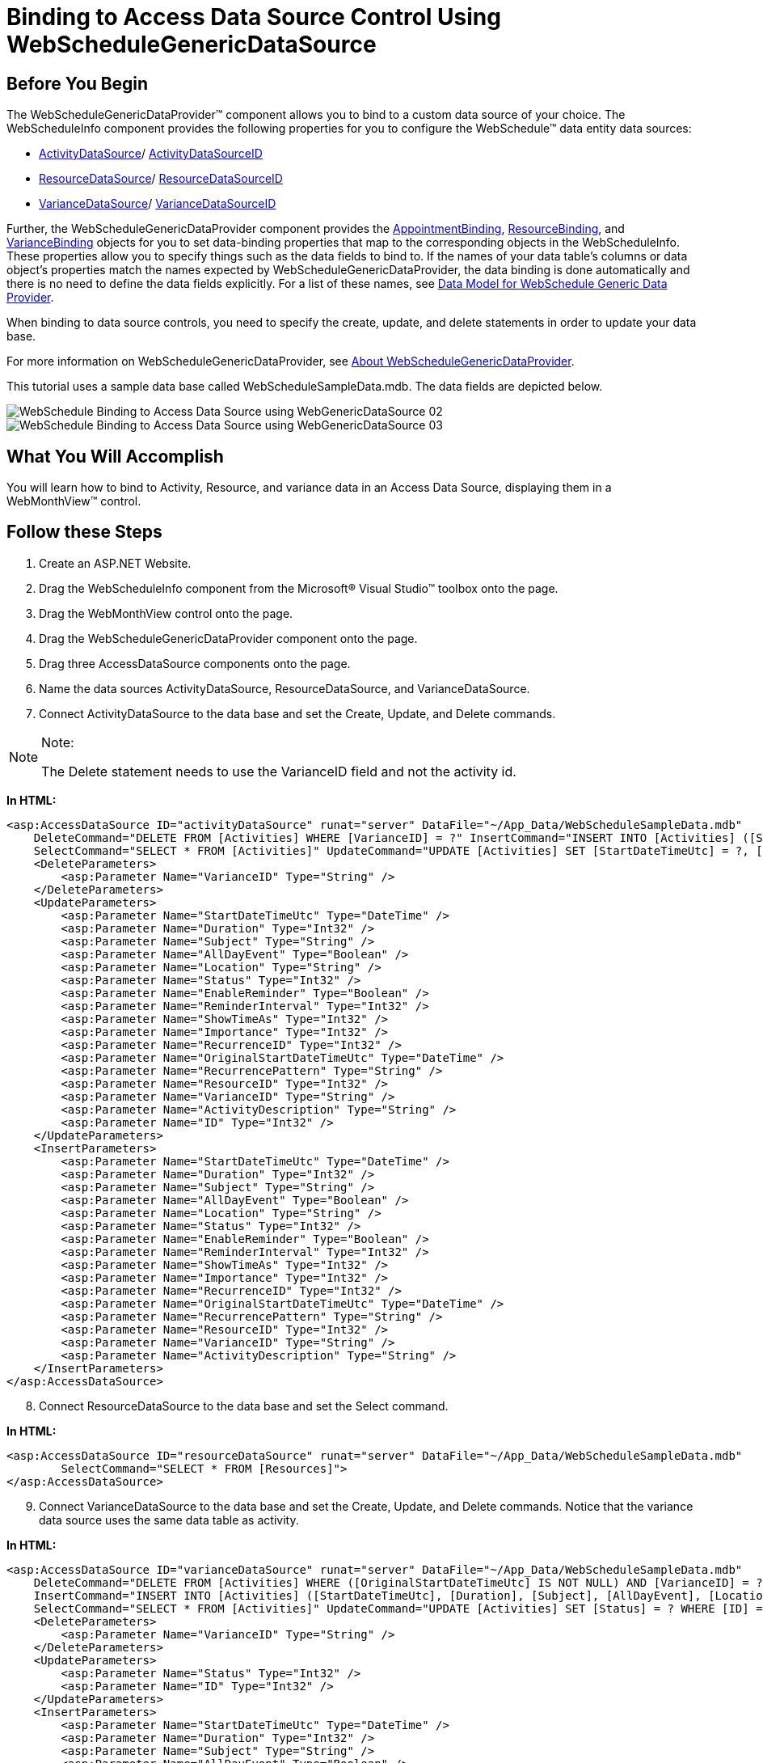 ﻿////

|metadata|
{
    "name": "webschedule-binding-to-access-data-source-using-webschedulegenericdataprovider",
    "controlName": ["WebSchedule"],
    "tags": ["Data Binding","How Do I","Scheduling"],
    "guid": "{DE73FBEF-99C5-4D04-925B-9ED79984CEF1}",  
    "buildFlags": [],
    "createdOn": "0001-01-01T00:00:00Z"
}
|metadata|
////

= Binding to Access Data Source Control Using WebScheduleGenericDataSource

== Before You Begin

The WebScheduleGenericDataProvider™ component allows you to bind to a custom data source of your choice. The WebScheduleInfo component provides the following properties for you to configure the WebSchedule™ data entity data sources:

* link:infragistics4.webui.webscheduledataprovider.v{ProductVersion}~infragistics.webui.data.webschedulegenericdataprovider~activitydatasource.html[ActivityDataSource]/ link:infragistics4.webui.webscheduledataprovider.v{ProductVersion}~infragistics.webui.data.webschedulegenericdataprovider~activitydatasourceid.html[ActivityDataSourceID]
* link:infragistics4.webui.webscheduledataprovider.v{ProductVersion}~infragistics.webui.data.webschedulegenericdataprovider~resourcedatasource.html[ResourceDataSource]/ link:infragistics4.webui.webscheduledataprovider.v{ProductVersion}~infragistics.webui.data.webschedulegenericdataprovider~resourcedatasourceid.html[ResourceDataSourceID]
* link:infragistics4.webui.webscheduledataprovider.v{ProductVersion}~infragistics.webui.data.webschedulegenericdataprovider~variancedatasource.html[VarianceDataSource]/ link:infragistics4.webui.webscheduledataprovider.v{ProductVersion}~infragistics.webui.data.webschedulegenericdataprovider~variancedatasourceid.html[VarianceDataSourceID]

Further, the WebScheduleGenericDataProvider component provides the link:infragistics4.webui.webscheduledataprovider.v{ProductVersion}~infragistics.webui.data.appointmentbinding.html[AppointmentBinding], link:infragistics4.webui.webscheduledataprovider.v{ProductVersion}~infragistics.webui.data.resourcebinding.html[ResourceBinding], and link:infragistics4.webui.webscheduledataprovider.v{ProductVersion}~infragistics.webui.data.variancebinding.html[VarianceBinding] objects for you to set data-binding properties that map to the corresponding objects in the WebScheduleInfo. These properties allow you to specify things such as the data fields to bind to. If the names of your data table's columns or data object's properties match the names expected by WebScheduleGenericDataProvider, the data binding is done automatically and there is no need to define the data fields explicitly. For a list of these names, see link:webschedule-data-model-for-webschedule-generic-data-provider.html[Data Model for WebSchedule Generic Data Provider].

When binding to data source controls, you need to specify the create, update, and delete statements in order to update your data base.

For more information on WebScheduleGenericDataProvider, see link:webschedulegenericdataprovider-about-webschedulegenericdataprovider.html[About WebScheduleGenericDataProvider].

This tutorial uses a sample data base called WebScheduleSampleData.mdb. The data fields are depicted below.

image::images/WebSchedule_Binding_to_Access_Data_Source_using_WebGenericDataSource_02.png[]

image::images/WebSchedule_Binding_to_Access_Data_Source_using_WebGenericDataSource_03.png[]

== What You Will Accomplish

You will learn how to bind to Activity, Resource, and variance data in an Access Data Source, displaying them in a WebMonthView™ control.

== Follow these Steps

[start=1]
. Create an ASP.NET Website.
[start=2]
. Drag the WebScheduleInfo component from the Microsoft® Visual Studio™ toolbox onto the page.
[start=3]
. Drag the WebMonthView control onto the page.
[start=4]
. Drag the WebScheduleGenericDataProvider component onto the page.
[start=5]
. Drag three AccessDataSource components onto the page.
[start=6]
. Name the data sources ActivityDataSource, ResourceDataSource, and VarianceDataSource.
[start=7]
. Connect ActivityDataSource to the data base and set the Create, Update, and Delete commands.

.Note:
[NOTE]
====
The Delete statement needs to use the VarianceID field and not the activity id.
====

*In HTML:*

----
<asp:AccessDataSource ID="activityDataSource" runat="server" DataFile="~/App_Data/WebScheduleSampleData.mdb"
    DeleteCommand="DELETE FROM [Activities] WHERE [VarianceID] = ?" InsertCommand="INSERT INTO [Activities] ([StartDateTimeUtc], [Duration], [Subject], [AllDayEvent], [Location], [Status], [EnableReminder], [ReminderInterval], [ShowTimeAs], [Importance], [RecurrenceID], [OriginalStartDateTimeUtc], [RecurrencePattern], [ResourceID], [VarianceID], [ActivityDescription]) VALUES (?, ?, ?, ?, ?, ?, ?, ?, ?, ?, ?, ?, ?, ?, ?, ?)"
    SelectCommand="SELECT * FROM [Activities]" UpdateCommand="UPDATE [Activities] SET [StartDateTimeUtc] = ?, [Duration] = ?, [Subject] = ?, [AllDayEvent] = ?, [Location] = ?, [Status] = ?, [EnableReminder] = ?, [ReminderInterval] = ?, [ShowTimeAs] = ?, [Importance] = ?, [RecurrenceID] = ?, [OriginalStartDateTimeUtc] = ?, [RecurrencePattern] = ?, [ResourceID] = ?, [VarianceID] = ?, [ActivityDescription] = ? WHERE [ID] = ?">
    <DeleteParameters>
        <asp:Parameter Name="VarianceID" Type="String" />
    </DeleteParameters>
    <UpdateParameters>
        <asp:Parameter Name="StartDateTimeUtc" Type="DateTime" />
        <asp:Parameter Name="Duration" Type="Int32" />
        <asp:Parameter Name="Subject" Type="String" />
        <asp:Parameter Name="AllDayEvent" Type="Boolean" />
        <asp:Parameter Name="Location" Type="String" />
        <asp:Parameter Name="Status" Type="Int32" />
        <asp:Parameter Name="EnableReminder" Type="Boolean" />
        <asp:Parameter Name="ReminderInterval" Type="Int32" />
        <asp:Parameter Name="ShowTimeAs" Type="Int32" />
        <asp:Parameter Name="Importance" Type="Int32" />
        <asp:Parameter Name="RecurrenceID" Type="Int32" />
        <asp:Parameter Name="OriginalStartDateTimeUtc" Type="DateTime" />
        <asp:Parameter Name="RecurrencePattern" Type="String" />
        <asp:Parameter Name="ResourceID" Type="Int32" />
        <asp:Parameter Name="VarianceID" Type="String" />
        <asp:Parameter Name="ActivityDescription" Type="String" />
        <asp:Parameter Name="ID" Type="Int32" />
    </UpdateParameters>
    <InsertParameters>
        <asp:Parameter Name="StartDateTimeUtc" Type="DateTime" />
        <asp:Parameter Name="Duration" Type="Int32" />
        <asp:Parameter Name="Subject" Type="String" />
        <asp:Parameter Name="AllDayEvent" Type="Boolean" />
        <asp:Parameter Name="Location" Type="String" />
        <asp:Parameter Name="Status" Type="Int32" />
        <asp:Parameter Name="EnableReminder" Type="Boolean" />
        <asp:Parameter Name="ReminderInterval" Type="Int32" />
        <asp:Parameter Name="ShowTimeAs" Type="Int32" />
        <asp:Parameter Name="Importance" Type="Int32" />
        <asp:Parameter Name="RecurrenceID" Type="Int32" />
        <asp:Parameter Name="OriginalStartDateTimeUtc" Type="DateTime" />
        <asp:Parameter Name="RecurrencePattern" Type="String" />
        <asp:Parameter Name="ResourceID" Type="Int32" />
        <asp:Parameter Name="VarianceID" Type="String" />
        <asp:Parameter Name="ActivityDescription" Type="String" />
    </InsertParameters>
</asp:AccessDataSource>
----

[start=8]
. Connect ResourceDataSource to the data base and set the Select command.

*In HTML:*

----
<asp:AccessDataSource ID="resourceDataSource" runat="server" DataFile="~/App_Data/WebScheduleSampleData.mdb"
        SelectCommand="SELECT * FROM [Resources]">
</asp:AccessDataSource>
----

[start=9]
. Connect VarianceDataSource to the data base and set the Create, Update, and Delete commands. Notice that the variance data source uses the same data table as activity.

*In HTML:*

----
<asp:AccessDataSource ID="varianceDataSource" runat="server" DataFile="~/App_Data/WebScheduleSampleData.mdb"
    DeleteCommand="DELETE FROM [Activities] WHERE ([OriginalStartDateTimeUtc] IS NOT NULL) AND [VarianceID] = ?"
    InsertCommand="INSERT INTO [Activities] ([StartDateTimeUtc], [Duration], [Subject], [AllDayEvent], [Location], [Status], [EnableReminder], [ReminderInterval], [ShowTimeAs], [Importance], [RecurrenceID], [OriginalStartDateTimeUtc], [RecurrencePattern], [ResourceID], [VarianceID], [ActivityDescription]) VALUES (?, ?, ?, ?, ?, ?, ?, ?, ?, ?, ?, ?, ?, ?, ?, ?)"
    SelectCommand="SELECT * FROM [Activities]" UpdateCommand="UPDATE [Activities] SET [Status] = ? WHERE [ID] = ?">
    <DeleteParameters>
        <asp:Parameter Name="VarianceID" Type="String" />
    </DeleteParameters>
    <UpdateParameters>
        <asp:Parameter Name="Status" Type="Int32" />
        <asp:Parameter Name="ID" Type="Int32" />
    </UpdateParameters>
    <InsertParameters>
        <asp:Parameter Name="StartDateTimeUtc" Type="DateTime" />
        <asp:Parameter Name="Duration" Type="Int32" />
        <asp:Parameter Name="Subject" Type="String" />
        <asp:Parameter Name="AllDayEvent" Type="Boolean" />
        <asp:Parameter Name="Location" Type="String" />
        <asp:Parameter Name="Status" Type="Int32" />
        <asp:Parameter Name="EnableReminder" Type="Boolean" />
        <asp:Parameter Name="ReminderInterval" Type="Int32" />
        <asp:Parameter Name="ShowTimeAs" Type="Int32" />
        <asp:Parameter Name="Importance" Type="Int32" />
        <asp:Parameter Name="RecurrenceID" Type="Int32" />
        <asp:Parameter Name="OriginalStartDateTimeUtc" Type="DateTime" />
        <asp:Parameter Name="RecurrencePattern" Type="String" />
        <asp:Parameter Name="ResourceID" Type="Int32" />
        <asp:Parameter Name="VarianceID" Type="String" />
        <asp:Parameter Name="ActivityDescription" Type="String" />
    </InsertParameters>
</asp:AccessDataSource>
----

[start=10]
. Enable smart callbacks, recurring activities, multi resource view and set the ID to "WebScheduleInfo1" for WebScheduleInfo.

*In HTML:*

----
<igsch:WebScheduleInfo ID="wsInfo" runat="server" EnableRecurringActivities="True" EnableSmartCallbacks="true"
    EnableMultiResourceView="True" EnableReminders=">
</igsch:WebScheduleInfo>
----

[start=11]
. Set WebMonthView's WebScheduleInfoID property to "WebScheduleInfo1".

*In HTML:*

----
<igsch:WebMonthView ID="WebMonthView1" WebScheduleInfoID="wsInfo" runat="server">
</igsch:WebMonthView>
----

[start=12]
. Set WebScheduleGenericDataProvider's WebScheduleInfoID property to "WebScheduleInfo1" to associate it with the WebScheduleInfo component and set the activity, resource and variance data source IDs.

*In HTML:*

----
<ig_scheduledata:WebScheduleGenericDataProvider runat="server" ID="WebScheduleGenericProvider1"
    WebScheduleInfoID="wsInfo" ActivityDataSourceID="activityDataSource" ResourceDataSourceID="resourceDataSource"
    VarianceDataSourceID="varianceDataSource">
        <%-- TODO: Set up data binding options --%>
</ig_scheduledata:WebScheduleGenericDataProvider>            
----

[start=13]
. Set up the data binding options for the appointments, resources, and variances.

.. Create an AppointmentBinding, ResourceBinding, and VarianceBinding objects.
.. Set their respective DataKeyMember properties. The DataKeyMember property is the primary key field of the data entity.
.. Set the AppointmentBinding and VarianceBinding object's ResourceKeyMember property to define the field that relates the appointment data to the resource data.
.. Set the AppointmentBinding and VarianceBinding object's VarianceKeyMember property to define the variance id member.
.. Set the VarianceBinding object's RecurrencePatternMember property to the field that defines this pattern.

*In HTML:*

----
<AppointmentBinding DataKeyMember="ID" ResourceKeyMember="ResourceID" VarianceKeyMember="VarianceID"
RecurrencePatternMember="RecurrencePattern" />
<ResourceBinding DataKeyMember="ID" />
<VarianceBinding DataKeyMember="ID" ResourceKeyMember="ResourceID" VarianceKeyMember="VarianceID"
RecurrencePatternMember="RecurrencePattern" />       
----

[start=14]
. Run the application. The WebMonthview displays the data in the data base that the user can also edit and update.

image::images/WebSchedule_Binding_to_Access_Data_Source_using_WebGenericDataSource_01.png[]

== Related Topics

link:webschedule-handle-concurrency-conflicts.html[Handle Concurrency Conflicts]

link:webschedule-connecting-webschedule-to-a-database-in-visual-studio-2005.html[Connecting WebSchedule to a Database in Visual Studio 2005]

link:webschedule-binding-to-a-data-set-with-webschedulegenericdataprovider.html[WebSchedule Binding to a Data Set with WebScheduleGenericDataProvider]

link:webschedule-webschedulegenericdataprovider-crud-statements-for-sql-data-source.html[WebScheduleGenericDataProvider CRUD Statements for SQL Data Source]
